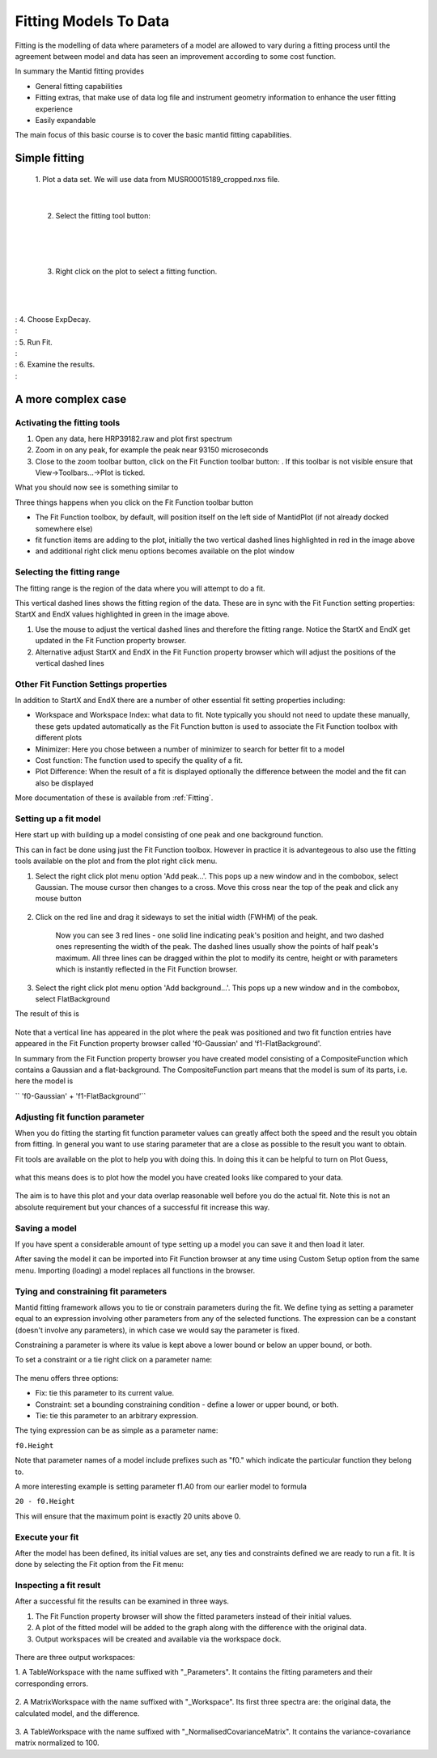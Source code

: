 ﻿.. _01_fitting_models_to_data:

======================
Fitting Models To Data 
======================

Fitting is the modelling of data where parameters of a model are allowed
to vary during a fitting process until the agreement between model and
data has seen an improvement according to some cost function.

In summary the Mantid fitting provides

-  General fitting capabilities
-  Fitting extras, that make use of data log file and instrument
   geometry information to enhance the user fitting experience
-  Easily expandable

The main focus of this basic course is to cover the basic mantid fitting
capabilities.

Simple fitting
==============

   1. Plot a data set. We will use data from MUSR00015189_cropped.nxs
   file.

   |MUSRDataSet.png|

| 

   2. Select the fitting tool button: |PeakFitToolbar.png|

| 

   |MUSRDataSetFittingOn.png|

| 

   3. Right click on the plot to select a fitting function.

| 

   |AddOtherFunctionOption.png|

| 
| : 4. Choose ExpDecay.
| : |ChooseExpDecay.png|
| : 5. Run Fit.
| : |RunFitOption.png|
| : 6. Examine the results.
| : |MUSRDataSetFittingResults.png|

A more complex case
===================

Activating the fitting tools
----------------------------

#. Open any data, here HRP39182.raw and plot first spectrum
#. Zoom in on any peak, for example the peak near 93150 microseconds
#. Close to the zoom toolbar button, click on the Fit Function toolbar
   button:
   |PeakFitToolbar.png|.
   If this toolbar is not visible ensure that View->Toolbars...->Plot is
   ticked.

| What you should now see is something similar to
| |FirstStartMantidPlotFitting_MBC.png|

Three things happens when you click on the Fit Function toolbar button

-  The Fit Function toolbox, by default, will position itself on the
   left side of MantidPlot (if not already docked somewhere else)
-  fit function items are adding to the plot, initially the two vertical
   dashed lines highlighted in red in the image above
-  and additional right click menu options becomes available on the plot
   window

Selecting the fitting range
---------------------------

The fitting range is the region of the data where you will attempt to do
a fit.

This vertical dashed lines shows the fitting region of the data. These
are in sync with the Fit Function setting properties: StartX and EndX
values highlighted in green in the image above.

#. Use the mouse to adjust the vertical dashed lines and therefore the
   fitting range. Notice the StartX and EndX get updated in the Fit
   Function property browser.
#. Alternative adjust StartX and EndX in the Fit Function property
   browser which will adjust the positions of the vertical dashed lines

Other Fit Function Settings properties
--------------------------------------

In addition to StartX and EndX there are a number of other essential fit
setting properties including:

-  Workspace and Workspace Index: what data to fit. Note typically you
   should not need to update these manually, these gets updated
   automatically as the Fit Function button is used to associate the Fit
   Function toolbox with different plots
-  Minimizer: Here you chose between a number of minimizer to search for
   better fit to a model
-  Cost function: The function used to specify the quality of a fit.
-  Plot Difference: When the result of a fit is displayed optionally the
   difference between the model and the fit can also be displayed

More documentation of these is available from :ref:`Fitting`.

Setting up a fit model
----------------------

Here start up with building up a model consisting of one peak and one
background function.

This can in fact be done using just the Fit Function toolbox. However in
practice it is advantegeous to also use the fitting tools available on
the plot and from the plot right click menu.

#. Select the right click plot menu option 'Add peak...'. This pops up a
   new window and in the combobox, select Gaussian. The mouse cursor
   then changes to a cross. Move this cross near the top of the peak and
   click any mouse button

      |JustAddedPeak.png|

#. Click on the red line and drag it sideways to set the initial width
   (FWHM) of the peak.

      |ChangePeakWidth.png|

      Now you can see 3 red lines - one solid line indicating peak's
      position and height, and two dashed ones representing the width of
      the peak. The dashed lines usually show the points of half peak's
      maximum. All three lines can be dragged within the plot to modify
      its centre, height or with parameters which is instantly reflected
      in the Fit Function browser.

#. Select the right click plot menu option 'Add background...'. This
   pops up a new window and in the combobox, select FlatBackground

The result of this is

.. figure:: /images/PeakAndBackgroundSetup.png
   :alt: PeakAndBackgroundSetup.png
   :width: 500px

Note that a vertical line has appeared in the plot where the peak was
positioned and two fit function entries have appeared in the Fit
Function property browser called 'f0-Gaussian' and 'f1-FlatBackground'.

In summary from the Fit Function property browser you have created model
consisting of a CompositeFunction which contains a Gaussian and a
flat-background. The CompositeFunction part means that the model is sum
of its parts, i.e. here the model is

`` 'f0-Gaussian' + 'f1-FlatBackground'``

Adjusting fit function parameter
--------------------------------

When you do fitting the starting fit function parameter values can
greatly affect both the speed and the result you obtain from fitting. In
general you want to use staring parameter that are a close as possible
to the result you want to obtain.

Fit tools are available on the plot to help you with doing this. In
doing this it can be helpful to turn on Plot Guess,

.. figure:: /images/SelectPlotGuess.png
   :alt: SelectPlotGuess.png
   :width: 200px

what this means does is to plot how the model you have created looks
like compared to your data.

.. figure:: /images/PlotGuess.png
   :alt: PlotGuess.png
   :width: 400px

The aim is to have this plot and your data overlap reasonable well
before you do the actual fit. Note this is not an absolute requirement
but your chances of a successful fit increase this way.

Saving a model
--------------

If you have spent a considerable amount of type setting up a model you
can save it and then load it later.

|SaveSetup.png| |ArrowRight.png| |SaveSetupDialog.png|

After saving the model it can be imported into Fit Function browser at
any time using Custom Setup option from the same menu. Importing
(loading) a model replaces all functions in the browser.

Tying and constraining fit parameters
-------------------------------------

Mantid fitting framework allows you to tie or constrain parameters
during the fit. We define tying as setting a parameter equal to an expression
involving other parameters from any of the selected functions. The
expression can be a constant (doesn't involve any parameters), in which
case we would say the parameter is fixed.

Constraining a parameter is where its value is kept above a lower bound or
below an upper bound, or both.

To set a constraint or a tie right click on a parameter name:

.. figure:: /images/TieConstraintContextManu.png
   :alt: TieConstraintContextManu.png

The menu offers three options:

-  Fix: tie this parameter to its current value.
-  Constraint: set a bounding constraining condition - define a lower or
   upper bound, or both.
-  Tie: tie this parameter to an arbitrary expression.

The tying expression can be as simple as a parameter name:

``f0.Height``

Note that parameter names of a model include prefixes such as "f0."
which indicate the particular function they belong to.

A more interesting example is setting parameter f1.A0 from our earlier
model to formula

``20 - f0.Height``

This will ensure that the maximum point is exactly 20 units above 0.

Execute your fit
----------------

After the model has been defined, its initial values are set, any ties
and constraints defined we are ready to run a fit. It is done by
selecting the Fit option from the Fit menu:

.. figure:: /images/RunFitOption.png
   :alt: RunFitOption.png

Inspecting a fit result
-----------------------

After a successful fit the results can be examined in three ways.

#. The Fit Function property browser will show the fitted parameters
   instead of their initial values.
#. A plot of the fitted model will be added to the graph along with the
   difference with the original data.
#. Output workspaces will be created and available via the workspace
   dock.

.. figure:: /images/FitResults.png
   :alt: FitResults.png
   :width: 500px

There are three output workspaces:

1. A TableWorkspace with the name suffixed with "_Parameters". It
contains the fitting parameters and their corresponding errors.

.. figure:: /images/ParametersTable.png
   :alt: ParametersTable.png
   :width: 300px

2. A MatrixWorkspace with the name suffixed with "_Workspace". Its first
three spectra are: the original data, the calculated model, and the
difference.

.. figure:: /images/FitResultWorkspace.png
   :alt: FitResultWorkspace.png
   :width: 350px

3. A TableWorkspace with the name suffixed with
"_NormalisedCovarianceMatrix". It contains the variance-covariance
matrix normalized to 100.

.. raw:: mediawiki

   {{SlideNavigationLinks|MBC_Exercise_Connecting_Data_To_Instrument|Mantid_Basic_Course|MBC_Fit_Model_Choices }}

.. |MUSRDataSet.png| image:: /images/MUSRDataSet.png
   :width: 400px
.. |PeakFitToolbar.png| image:: /images/PeakFitToolbar.png
.. |MUSRDataSetFittingOn.png| image:: /images/MUSRDataSetFittingOn.png
   :width: 500px
.. |AddOtherFunctionOption.png| image:: /images/AddOtherFunctionOption.png
   :width: 500px
.. |ChooseExpDecay.png| image:: /images/ChooseExpDecay.png
.. |RunFitOption.png| image:: /images/RunFitOption.png
.. |MUSRDataSetFittingResults.png| image:: /images/MUSRDataSetFittingResults.png
   :width: 500px
.. |FirstStartMantidPlotFitting_MBC.png| image:: /images/FirstStartMantidPlotFitting_MBC.png
   :width: 500px
.. |JustAddedPeak.png| image:: /images/JustAddedPeak.png
   :width: 400px
.. |ChangePeakWidth.png| image:: /images/ChangePeakWidth.png
   :width: 400px
.. |SaveSetup.png| image:: /images/SaveSetup.png
   :width: 300px
.. |ArrowRight.png| image:: /images/ArrowRight.png
   :width: 100px
.. |SaveSetupDialog.png| image:: /images/SaveSetupDialog.png
   :width: 100px
